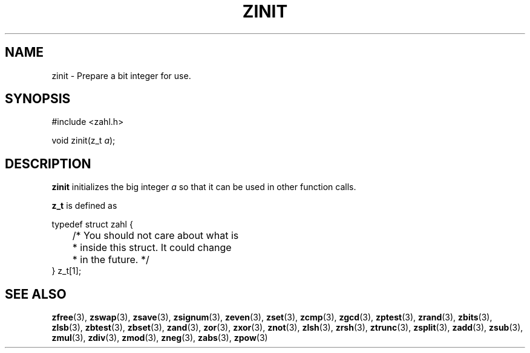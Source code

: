 .TH ZINIT 3 libzahl
.SH NAME
zinit - Prepare a bit integer for use.
.SH SYNOPSIS
.nf
#include <zahl.h>

void zinit(z_t \fIa\fP);
.fi
.SH DESCRIPTION
.B zinit
initializes the big integer
.I a
so that it can be used in other function calls.
.P
.B z_t
is defined as
.P
.nf
typedef struct zahl {
	/* You should not care about what is
	 * inside this struct. It could change
	 * in the future. */
} z_t[1];
.fi
.SH SEE ALSO
.BR zfree (3),
.BR zswap (3),
.BR zsave (3),
.BR zsignum (3),
.BR zeven (3),
.BR zset (3),
.BR zcmp (3),
.BR zgcd (3),
.BR zptest (3),
.BR zrand (3),
.BR zbits (3),
.BR zlsb (3),
.BR zbtest (3),
.BR zbset (3),
.BR zand (3),
.BR zor (3),
.BR zxor (3),
.BR znot (3),
.BR zlsh (3),
.BR zrsh (3),
.BR ztrunc (3),
.BR zsplit (3),
.BR zadd (3),
.BR zsub (3),
.BR zmul (3),
.BR zdiv (3),
.BR zmod (3),
.BR zneg (3),
.BR zabs (3),
.BR zpow (3)
